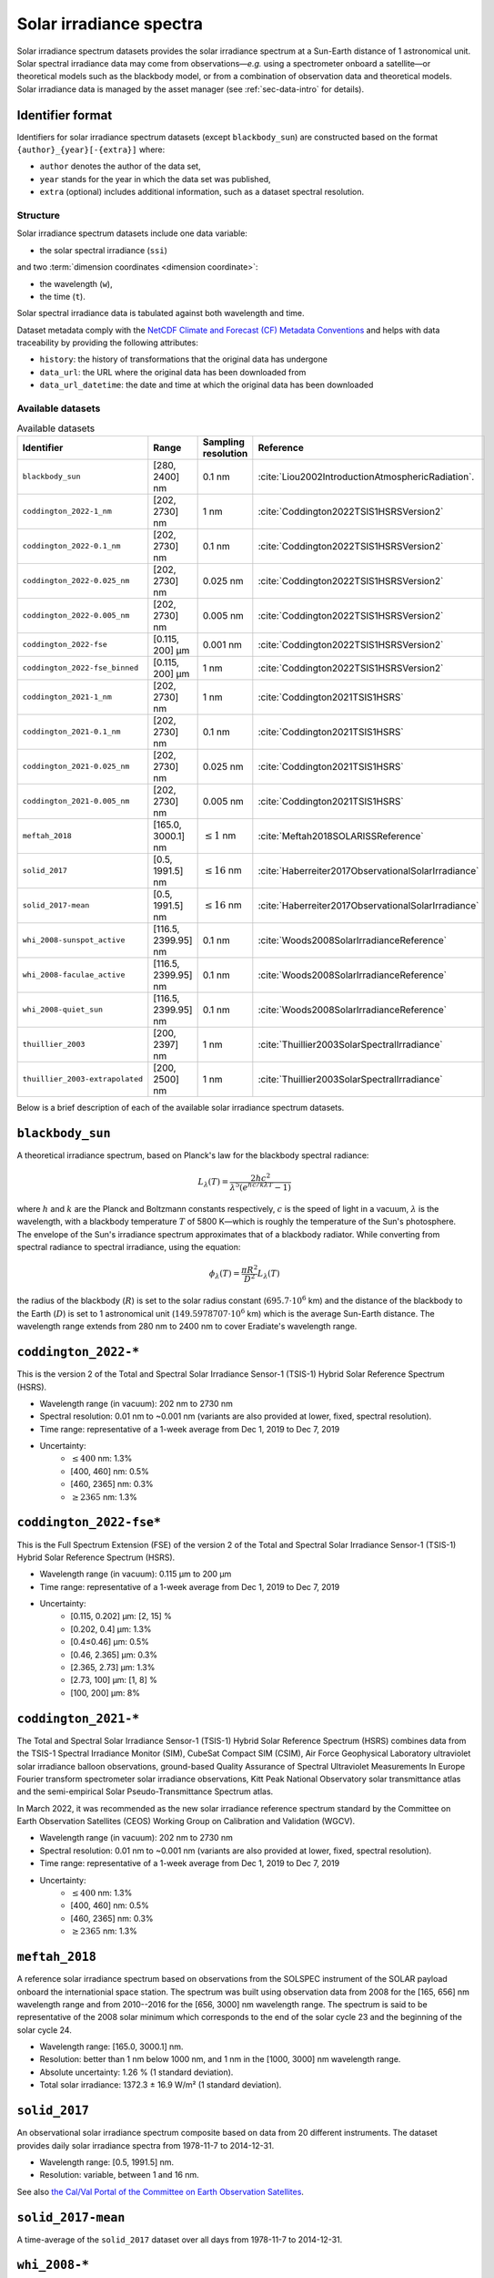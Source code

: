 .. _sec-data-solar_irradiance:

Solar irradiance spectra
========================

Solar irradiance spectrum datasets provides the solar irradiance spectrum at a
Sun-Earth distance of 1 astronomical unit. Solar spectral irradiance data may
come from observations—*e.g.* using a spectrometer onboard a satellite—or
theoretical models such as the blackbody model, or from a combination of
observation data and theoretical models. Solar irradiance data is managed by the
asset manager (see :ref:`sec-data-intro` for details).

Identifier format
^^^^^^^^^^^^^^^^^

Identifiers for solar irradiance spectrum datasets (except ``blackbody_sun``)
are constructed based on the format ``{author}_{year}[-{extra}]`` where:

* ``author`` denotes the author of the data set,
* ``year`` stands for the year in which the data set was published,
* ``extra`` (optional) includes additional information, such as a dataset
  spectral resolution.

Structure
---------

Solar irradiance spectrum datasets include one data variable:

* the solar spectral irradiance (``ssi``)

and two :term:`dimension coordinates <dimension coordinate>`:

* the wavelength (``w``),
* the time (``t``).

Solar spectral irradiance data is tabulated against both wavelength and time.

Dataset metadata comply with the
`NetCDF Climate and Forecast (CF) Metadata Conventions
<https://cfconventions.org/Data/cf-conventions/cf-conventions-1.10/cf-conventions.html>`__
and helps with data traceability by providing the following attributes:

* ``history``: the history of transformations that the original data has undergone
* ``data_url``: the URL where the original data has been downloaded from
* ``data_url_datetime``: the date and time at which the original data has been downloaded

Available datasets
------------------

.. list-table:: Available datasets
   :widths: 25 25 25 25
   :header-rows: 1

   * - Identifier
     - Range
     - Sampling resolution
     - Reference
   * - ``blackbody_sun``
     - [280, 2400] nm
     - 0.1 nm
     - :cite:`Liou2002IntroductionAtmosphericRadiation`.
   * - ``coddington_2022-1_nm``
     - [202, 2730] nm
     - 1 nm
     - :cite:`Coddington2022TSIS1HSRSVersion2`
   * - ``coddington_2022-0.1_nm``
     - [202, 2730] nm
     - 0.1 nm
     - :cite:`Coddington2022TSIS1HSRSVersion2`
   * - ``coddington_2022-0.025_nm``
     - [202, 2730] nm
     - 0.025 nm
     - :cite:`Coddington2022TSIS1HSRSVersion2`
   * - ``coddington_2022-0.005_nm``
     - [202, 2730] nm
     - 0.005 nm
     - :cite:`Coddington2022TSIS1HSRSVersion2`
   * - ``coddington_2022-fse``
     - [0.115, 200] µm
     - 0.001 nm
     - :cite:`Coddington2022TSIS1HSRSVersion2`
   * - ``coddington_2022-fse_binned``
     - [0.115, 200] µm
     - 1 nm
     - :cite:`Coddington2022TSIS1HSRSVersion2`
   * - ``coddington_2021-1_nm``
     - [202, 2730] nm
     - 1 nm
     - :cite:`Coddington2021TSIS1HSRS`
   * - ``coddington_2021-0.1_nm``
     - [202, 2730] nm
     - 0.1 nm
     - :cite:`Coddington2021TSIS1HSRS`
   * - ``coddington_2021-0.025_nm``
     - [202, 2730] nm
     - 0.025 nm
     - :cite:`Coddington2021TSIS1HSRS`
   * - ``coddington_2021-0.005_nm``
     - [202, 2730] nm
     - 0.005 nm
     - :cite:`Coddington2021TSIS1HSRS`
   * - ``meftah_2018``
     - [165.0, 3000.1] nm
     - :math:`\leq 1` nm
     - :cite:`Meftah2018SOLARISSReference`
   * - ``solid_2017``
     - [0.5, 1991.5] nm
     - :math:`\leq 16` nm
     - :cite:`Haberreiter2017ObservationalSolarIrradiance`
   * - ``solid_2017-mean``
     - [0.5, 1991.5] nm
     - :math:`\leq 16` nm
     - :cite:`Haberreiter2017ObservationalSolarIrradiance`
   * - ``whi_2008-sunspot_active``
     - [116.5, 2399.95] nm
     - 0.1 nm
     - :cite:`Woods2008SolarIrradianceReference`
   * - ``whi_2008-faculae_active``
     - [116.5, 2399.95] nm
     - 0.1 nm
     - :cite:`Woods2008SolarIrradianceReference`
   * - ``whi_2008-quiet_sun``
     - [116.5, 2399.95] nm
     - 0.1 nm
     - :cite:`Woods2008SolarIrradianceReference`
   * - ``thuillier_2003``
     - [200, 2397] nm
     - 1 nm
     - :cite:`Thuillier2003SolarSpectralIrradiance`
   * - ``thuillier_2003-extrapolated``
     - [200, 2500] nm
     - 1 nm
     - :cite:`Thuillier2003SolarSpectralIrradiance`

Below is a brief description of each of the available solar irradiance
spectrum datasets.

``blackbody_sun``
^^^^^^^^^^^^^^^^^

A theoretical irradiance spectrum, based on Planck's law
for the blackbody spectral radiance:

.. math::

   L_{\lambda}(T) = \frac{2hc^2}{\lambda^5 (e^{hc/k\lambda T} - 1)}

where :math:`h` and :math:`k` are the Planck and Boltzmann constants
respectively, :math:`c` is the speed of light in a vacuum, :math:`\lambda` is
the wavelength, with a blackbody temperature :math:`T` of 5800 K—which is
roughly the temperature of the Sun's photosphere. The envelope of the Sun's
irradiance spectrum approximates that of a blackbody radiator. While converting
from spectral radiance to spectral irradiance, using the equation:

.. math::

   \phi_{\lambda}(T) = \frac{\pi R^2}{D^2} L_{\lambda} (T)

the radius of the blackbody (:math:`R`) is set to the solar radius constant
(:math:`695.7 \cdot 10^6` km) and the distance of the blackbody to the Earth
(:math:`D`) is set to 1 astronomical unit (:math:`149.5978707 \cdot 10^6` km)
which is the average Sun-Earth distance. The wavelength range extends from
280 nm to 2400 nm to cover Eradiate's wavelength range.

``coddington_2022-*``
^^^^^^^^^^^^^^^^^^^^^

This is the version 2 of the Total and Spectral Solar Irradiance Sensor-1
(TSIS-1) Hybrid Solar Reference Spectrum (HSRS).

* Wavelength range (in vacuum): 202 nm to 2730 nm
* Spectral resolution: 0.01 nm to ~0.001 nm (variants are also provided at lower, fixed, spectral resolution).
* Time range: representative of a 1-week average from Dec 1, 2019 to Dec 7, 2019
* Uncertainty:
    - :math:`\leq 400` nm: 1.3%
    - [400, 460] nm: 0.5%
    - [460, 2365] nm: 0.3%
    - :math:`\geq 2365` nm: 1.3%

``coddington_2022-fse*``
^^^^^^^^^^^^^^^^^^^^^^^^

This is the Full Spectrum Extension (FSE) of the version 2 of the Total and
Spectral Solar Irradiance Sensor-1 (TSIS-1) Hybrid Solar Reference Spectrum
(HSRS).

* Wavelength range (in vacuum): 0.115 µm to 200 µm
* Time range: representative of a 1-week average from Dec 1, 2019 to Dec 7, 2019
* Uncertainty:
    - [0.115, 0.202] µm: [2, 15] %
    - [0.202, 0.4] µm: 1.3%
    - [0.4≤0.46] µm: 0.5%
    - [0.46, 2.365] µm: 0.3%
    - [2.365, 2.73] µm: 1.3%
    - [2.73, 100] µm: [1, 8] %
    - [100, 200] µm: 8%

``coddington_2021-*``
^^^^^^^^^^^^^^^^^^^^^

The Total and Spectral Solar Irradiance Sensor-1 (TSIS-1) Hybrid Solar
Reference Spectrum (HSRS) combines data from the TSIS-1 Spectral Irradiance
Monitor (SIM), CubeSat Compact SIM (CSIM), Air Force Geophysical Laboratory
ultraviolet solar irradiance balloon observations, ground-based Quality
Assurance of Spectral Ultraviolet Measurements In Europe Fourier transform
spectrometer solar irradiance observations, Kitt Peak National Observatory
solar transmittance atlas and the semi-empirical Solar Pseudo-Transmittance
Spectrum atlas.

In March 2022, it was recommended as the new solar irradiance reference
spectrum standard by the Committee on Earth Observation Satellites (CEOS)
Working Group on Calibration and Validation (WGCV).

* Wavelength range (in vacuum): 202 nm to 2730 nm
* Spectral resolution: 0.01 nm to ~0.001 nm (variants are also provided at lower, fixed, spectral resolution).
* Time range: representative of a 1-week average from Dec 1, 2019 to Dec 7, 2019
* Uncertainty:
    - :math:`\leq 400` nm: 1.3%
    - [400, 460] nm: 0.5%
    - [460, 2365] nm: 0.3%
    - :math:`\geq 2365` nm: 1.3%

``meftah_2018``
^^^^^^^^^^^^^^^

A reference solar irradiance spectrum based on observations
from the SOLSPEC instrument of the SOLAR payload onboard the internationial
space station. The spectrum was built using observation data from 2008 for
the [165, 656] nm wavelength range and from 2010--2016 for the [656, 3000] nm
wavelength range. The spectrum is said to be representative of the 2008 solar
minimum which corresponds to the end of the solar cycle 23 and the beginning
of the solar cycle 24.

* Wavelength range: [165.0, 3000.1] nm.
* Resolution: better than 1 nm below 1000 nm, and 1 nm in the [1000, 3000] nm wavelength range.
* Absolute uncertainty: 1.26 % (1 standard deviation).
* Total solar irradiance: 1372.3 ± 16.9 W/m² (1 standard deviation).

``solid_2017``
^^^^^^^^^^^^^^

An observational solar irradiance spectrum composite based on
data from 20 different instruments. The dataset provides daily solar
irradiance spectra from 1978-11-7 to 2014-12-31.

* Wavelength range: [0.5, 1991.5] nm.
* Resolution: variable, between 1 and 16 nm.

See also
`the Cal/Val Portal of the Committee on Earth Observation Satellites
<http://calvalportal.ceos.org/solar-irradiance-spectrum>`__.

``solid_2017-mean``
^^^^^^^^^^^^^^^^^^^

A time-average of the ``solid_2017`` dataset over all days
from 1978-11-7 to 2014-12-31.

``whi_2008-*``
^^^^^^^^^^^^^^

A combination of simultaneous satellite observations from the
SEE and SORCE instruments (from 2008-03-25 to 2008-04-16) onboard the TIMED
satellite and a prototype EVE instrument onboard a sounding rocket launched
on 14 April 2008. Representative of solar cycle minimum conditions.

* Wavelength range: [116.5, 2399.95] nm (the wavelengths [0.5, 116.5] nm are cut off).
* Resolution: 0.1 nm.

The WHI campaign produced three spectra, corresponding to three time periods:

- ``whi_2008-sunspot_active``: from 2008-03-25 to 2008-03-29, "sunspot active" spectrum.
  Total solar irradiance: 1360.70 W/m².

- ``whi_2008-faculae_active``: from 2008-03-29 to 2008-04-4, "faculae active" spectrum.
  Total solar irradiance: 1360.94 W/m².

- ``whi_2008-quiet_sun``: from 2008-04-10 to 2008-04-16, "quiet sun" spectrum.
  Total solar irradiance: 1360.84 W/m².

``thuillier_2003``
^^^^^^^^^^^^^^^^^^

A reference solar irradiance spectrum based on observations
from the SOLSPEC instrument during the ATLAS-1 mission (from 1992-03-24 to
1992-04-02) and the SOSP instrument onboard the EURECA satellite
(from 1992-8-7 to 1993-7-1), and on the Kurucz and Bell (1995) synthetic
spectrum.

* Wavelength range: [200, 2397] nm.
* Resolution: 1 nm.

The mean absolute uncertainty is of 2 to 3 %. The spectrum is representative of
moderately high solar activity. When contributions from the wavelength region
:math:`[0, 200[ \, \cup \, ]2397, +\infty[` nm are added, the total solar
irradiance evaluates to 1367.7 W/m². In [200, 2397] nm, the integrated solar
irradiance spectrum evaluates to 1315.7 W/m².

``thuillier_2003-extrapolated``
^^^^^^^^^^^^^^^^^^^^^^^^^^^^^^^

A version of the ``thuillier_2003`` spectrum extrapolated to 2500 nm so that it
covers the wavelength range from 200 to 2500 nm.
The figure below illustrates the original and extrapolated versions and
highlights the extrapolation region.

.. only:: latex

   .. image:: /_images/data/data/srf/thuillier_2003_extrapolated.png

.. only:: not latex

   .. image:: /_images/data/data/srf/thuillier_2003_extrapolated.svg

.. note::

   For the reference, we provide below the values of the integrated original
   and extrapolated solar irradiance spectra, evaluated by integrating the
   irradiance spectrum along wavelength using the trapezoidal rule.

   .. math::

     \int_{200 \, \mathrm{nm}}^{2397 \, \mathrm{nm}}
     I_{\mathrm{original}} (\lambda) \, \mathrm{d} \lambda
     = 1315.68 \, \mathrm{W / m^2} \\

     \int_{200 \, \mathrm{nm}}^{2500 \, \mathrm{nm}}
     I_{\mathrm{extrapolated}} (\lambda) \, \mathrm{d} \lambda
     = 1321.72 \, \mathrm{W / m^2}

   Since the wavelength range is larger for the extrapolated irradiance
   spectrum, the corresponding integrated solar irradiance is also larger
   (by 0.46 %).
